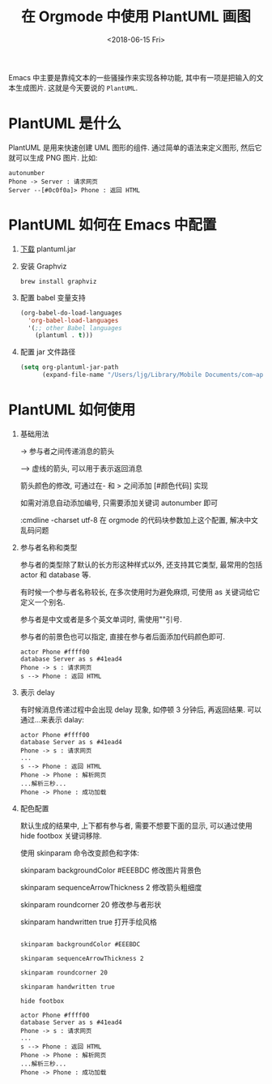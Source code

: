 #+title: 在 Orgmode 中使用 PlantUML 画图
#+DATE: <2018-06-15 Fri>
#+options: toc:nil num:nil

Emacs 中主要是靠纯文本的一些骚操作来实现各种功能, 其中有一项是把输入的文本生成图片. 这就是今天要说的 =PlantUML=.

#+toc: headlines 2
* PlantUML 是什么
PlantUML 是用来快速创建 UML 图形的组件. 通过简单的语法来定义图形, 然后它就可以生成 PNG 图片. 比如:

    #+begin_src :exports code
    autonumber
    Phone -> Server : 请求网页
    Server --[#0c0f0a]> Phone : 返回 HTML
    #+end_src

    #+attr_latex: :width 100%
    [[file:../images/basic.png]]

* PlantUML 如何在 Emacs 中配置
1. [[http://plantuml.com/zh/download][下载]] plantuml.jar
2. 安装 Graphviz
  #+begin_src :exports code
  brew install graphviz
  #+end_src
3. 配置 babel 变量支持
  #+begin_src emacs-lisp
  (org-babel-do-load-languages
    'org-babel-load-languages
    '(;; other Babel languages
      (plantuml . t)))
  #+end_src
4. 配置 jar 文件路径
  #+begin_src emacs-lisp
  (setq org-plantuml-jar-path
        (expand-file-name "/Users/ljg/Library/Mobile Documents/com~apple~CloudDocs/org/org-resources/plantuml.jar"))
  #+end_src

* PlantUML 如何使用
1. 基础用法

    -> 参与者之间传递消息的箭头

    --> 虚线的箭头, 可以用于表示返回消息

    箭头颜色的修改, 可通过在- 和 > 之间添加 [#颜色代码] 实现

    如需对消息自动添加编号, 只需要添加关键词 autonumber 即可

    :cmdline -charset utf-8  在 orgmode 的代码块参数加上这个配置, 解决中文乱码问题

2. 参与者名称和类型

   参与者的类型除了默认的长方形这种样式以外, 还支持其它类型, 最常用的包括 actor 和 database 等.

   有时候一个参与者名称较长, 在多次使用时为避免麻烦, 可使用 as 关键词给它定义一个别名.

   参与者是中文或者是多个英文单词时, 需使用""引号.

   参与者的前景色也可以指定, 直接在参与者后面添加代码颜色即可.

   #+begin_src :exports code
   actor Phone #ffff00
   database Server as s #41ead4
   Phone -> s : 请求网页
   s --> Phone : 返回 HTML
   #+end_src

    #+attr_latex: :width 600
    #+DOWNLOADED: file:/Users/ljg/Downloads/participant.png @ 2018-10-09 16:51:46
    [[file:../images/participant.png]]

3. 表示 delay

   有时候消息传递过程中会出现 delay 现象, 如停顿 3 分钟后, 再返回结果. 可以通过...来表示 dalay:

   #+begin_src :exports code
   actor Phone #ffff00
   database Server as s #41ead4
   Phone -> s : 请求网页
   ...
   s --> Phone : 返回 HTML
   Phone -> Phone : 解析网页
   ...解析三秒...
   Phone -> Phone : 成功加载
   #+end_src

   #+attr_latex: :width 100%
    [[file:../images/delay.png]]

4. 配色配置

    默认生成的结果中, 上下都有参与者, 需要不想要下面的显示, 可以通过使用 hide footbox 关键词移除.

    使用 skinparam 命令改变颜色和字体:

    skinparam backgroundColor #EEEBDC 修改图片背景色

    skinparam sequenceArrowThickness 2 修改箭头粗细度

    skinparam roundcorner 20 修改参与者形状

    skinparam handwritten true 打开手绘风格

    #+begin_src :exports code

    skinparam backgroundColor #EEEBDC

    skinparam sequenceArrowThickness 2

    skinparam roundcorner 20

    skinparam handwritten true

    hide footbox

    actor Phone #ffff00
    database Server as s #41ead4
    Phone -> s : 请求网页
    ...
    s --> Phone : 返回 HTML
    Phone -> Phone : 解析网页
    ...解析三秒...
    Phone -> Phone : 成功加载
    #+end_src

    #+attr_latex: :width 100%
    [[file:../images/skinparam.png]]
